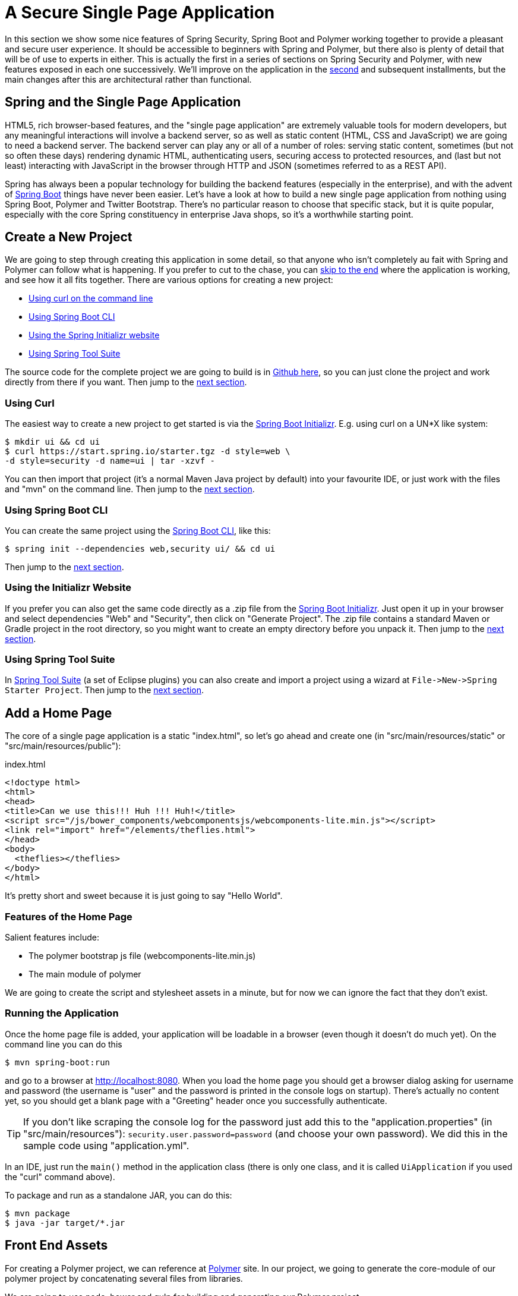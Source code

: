 [[_spring_and_Polymer_js_a_secure_single_page_application]]
= A Secure Single Page Application

In this section we show some nice features of Spring Security, Spring Boot and Polymer working together to provide a pleasant and secure user experience. It should be accessible to beginners with Spring and Polymer, but there also is plenty of detail that will be of use to experts in either. This is actually the first in a series of sections on Spring Security and Polymer, with new features exposed in each one successively. We'll improve on the application in the <<_the_login_page_Polymer_js_and_spring_security_part_ii,second>> and subsequent installments, but the main changes after this are architectural rather than functional.

== Spring and the Single Page Application

HTML5, rich browser-based features, and the "single page application" are extremely valuable tools for modern developers, but any meaningful interactions will involve a backend server, so as well as static content (HTML, CSS and JavaScript) we are going to need a backend server. The backend server can play any or all of a number of roles: serving static content, sometimes (but not so often these days) rendering dynamic HTML, authenticating users, securing access to protected resources, and (last but not least) interacting with JavaScript in the browser through HTTP and JSON (sometimes referred to as a REST API).

Spring has always been a popular technology for building the backend features (especially in the enterprise), and with the advent of http://projects.spring.io/spring-boot[Spring Boot] things have never been easier. Let's have a look at how to build a new single page application from nothing using Spring Boot, Polymer and Twitter Bootstrap. There's no particular reason to choose that specific stack, but it is quite popular, especially with the core Spring constituency in enterprise Java shops, so it's a worthwhile starting point.

== Create a New Project

We are going to step through creating this application in some detail, so that anyone who isn't completely au fait with Spring and Polymer can follow what is happening. If you prefer to cut to the chase, you can link:#how-does-it-work[skip to the end] where the application is working, and see how it all fits together. There are various options for creating a new project:

* link:#using-curl[Using curl on the command line]
* link:#using-spring-boot-cli[Using Spring Boot CLI]
* link:#using-the-initializr-website[Using the Spring Initializr website]
* link:#using-spring-tool-suite[Using Spring Tool Suite]

The source code for the complete project we are going to build is in https://github.com/dsyer/spring-security-Polymer/tree/master/basic[Github here], so you can just clone the project and work directly from there if you want. Then jump to the link:#add-a-home-page[next section].

[[using-curl]]
=== Using Curl

The easiest way to create a new project to get started is via the https://start.spring.io[Spring Boot Initializr]. E.g. using curl on a UN*X like system:

[source]
----
$ mkdir ui && cd ui
$ curl https://start.spring.io/starter.tgz -d style=web \
-d style=security -d name=ui | tar -xzvf - 
----

You can then import that project (it's a normal Maven Java project by default) into your favourite IDE, or just work with the files and "mvn" on the command line. Then jump to the link:#add-a-home-page[next section].

[[using-spring-boot-cli]]
=== Using Spring Boot CLI

You can create the same project using the http://docs.spring.io/spring-boot/docs/current/reference/htmlsingle/#getting-started-installing-the-cli[Spring Boot CLI], like this:

[source]
----
$ spring init --dependencies web,security ui/ && cd ui
----

Then jump to the link:#add-a-home-page[next section].

[[using-the-initializr-website]]
=== Using the Initializr Website

If you prefer you can also get the same code directly as a .zip file from the https://start.spring.io[Spring Boot Initializr]. Just open it up in your browser and select dependencies "Web" and "Security", then click on "Generate Project". The .zip file contains a standard Maven or Gradle project in the root directory, so you might want to create an empty directory before you unpack it. Then jump to the link:#add-a-home-page[next section].

[[using-spring-tool-suite]]
=== Using Spring Tool Suite

In http://spring.io/tools/sts[Spring Tool Suite] (a set of Eclipse plugins) you can also create and import a project using a wizard at `File-&gt;New-&gt;Spring Starter Project`. Then jump to the link:#add-a-home-page[next section].

[[add-a-home-page]]
== Add a Home Page

The core of a single page application is a static "index.html", so let's go ahead and create one (in "src/main/resources/static" or "src/main/resources/public"):

.index.html
[source,html]
----
<!doctype html>
<html>
<head>
<title>Can we use this!!! Huh !!! Huh!</title>
<script src="/js/bower_components/webcomponentsjs/webcomponents-lite.min.js"></script>
<link rel="import" href="/elements/theflies.html">
</head>
<body>
  <theflies></theflies>
</body>
</html>
----

It's pretty short and sweet because it is just going to say "Hello World".

=== Features of the Home Page

Salient features include:

* The polymer bootstrap js file (webcomponents-lite.min.js)
* The main module of polymer

We are going to create the script and stylesheet assets in a minute, but for now we can ignore the fact that they don't exist.

=== Running the Application

Once the home page file is added, your application will be loadable in a browser (even though it doesn't do much yet). On the command line you can do this

[source]
----
$ mvn spring-boot:run
----

and go to a browser at http://localhost:8080[http://localhost:8080]. When you load the home page you should get a browser dialog asking for username and password (the username is "user" and the password is printed in the console logs on startup). There's actually no content yet, so you should get a blank page with a "Greeting" header once you successfully authenticate.

TIP: If you don't like scraping the console log for the password just add this to the "application.properties" (in "src/main/resources"): `security.user.password=password` (and choose your own password). We did this in the sample code using "application.yml".

In an IDE, just run the `main()` method in the application class (there is only one class, and it is called `UiApplication` if you used the "curl" command above).

To package and run as a standalone JAR, you can do this:

[source]
----
$ mvn package
$ java -jar target/*.jar
----

== Front End Assets

For creating a Polymer project, we can reference at https://www.polymer-project.org/1.0/[Polymer] site. In our project, we going
to generate the core-module of our polymer project by concatenating several files from libraries.

We are going to use node, bower and gulp for building and generating our Polymer project.

== Update build.gradle node, bower and gulp

TBA

== Create the Polymer Application

Let's create the "the-flies" application (in "src/main/resources/static/resources/the-flies.html" so that the `&lt;link/&gt;` at the head of our "index.html" finds it in the right place to import).

A minimal Polymer application looks like this:

.the-flies.html
[source,html]
----
<link rel="import" href="./bower_components/polymer/polymer.html">
<link rel="import" href="./bower_components/iron-ajax/iron-ajax.html">
<link rel="import" href="./bower_components/paper-button/paper-button.html">

<dom-module id="the-flies">
    <style>
        div.bubble {
            margin: 20px;
            padding: 20px 20px;
            border-radius: 20px;
            background-color: #f1f1f1;
        }
    </style>

    <template>
        <iron-ajax id="dataService" url="/greeting" on-response="updateData"></iron-ajax>
        <div class="bubble">
            <h1>Greeting</h1>
            <div>
                <p>The ID is [[greeting.id]]</p>
                <p>The content is [[greeting.content]]</p>

                <paper-button on-click="getData">Get Server Data</paper-button>
            </div>
        </div>
    </template>
    <script>
        Polymer({
             is: "the-flies",
             properties: {
                greeting: {
                    type: Object,
                    value: {
                        "id": "ahihi",
                        "content": "welcome to my first training session"
                    }
                }
             },

             getData: function() {
                this.$.dataService.generateRequest();
             },
             updateData: function(evt) {
                this.greeting = evt.detail.response;
             }
        });
    </script>
</dom-module>
----

The name of the application is "the-flies"

_TBA: explain the source code of application_

[[dynamic-content]]
== Adding Dynamic Content

So far we have an application with a greeting that is hard coded. That's useful for learning how things fit together, but really we expect content to come from a backend server, so let's create an HTTP endpoint that we can use to grab a greeting. In your https://github.com/dsyer/spring-security-Polymer/blob/master/basic/src/main/java/demo/UiApplication.java[application class] (in "src/main/java/demo"), add the `@RestController` annotation and define a new `@RequestMapping`:

.Greeting.java
[source,java]
----
@RestController
public class Greeting {
    @GetMapping("/greeting")
    public Map<String, Object> greeting() {
        Map<String, Object> model = new HashMap<>(  );
        model.put( "id", UUID.randomUUID().toString() );
        model.put( "content", "okie baby! like thissssss! "+model.get("id") );

        return model;
    }
}
----

Run that application and try to curl the "/greeting" endpoint and you will find that it is secure by default:

[source]
----
$ curl localhost:8080/greeting
{"timestamp":1420442772928,"status":401,"error":"Unauthorized","message":"Full authentication is required to access this resource","path":"/resource"}
----

=== Loading a Dynamic Resource from Polymer
TBA

[[how-does-it-work]]
== How Does it Work?

The interactions between the browser and the backend can be seen in your browser if you use some developer tools (usually F12 opens this up, works in Chrome by default, may require a plugin in Firefox). Here's a summary:

|===
|Verb |Path |Status |Response

|GET |/ |401 |Browser prompts for authentication
|GET |/ |200 |index.html
|GET |/greeting |200 |JSON greeting
|===

You might not see the 401 because the browser treats the home page load as a single interaction, and you might see 2 requests for "/resource" because there is a http://en.wikipedia.org/wiki/Cross-origin_resource_sharing[CORS] negotiation.

Look more closely at the requests and you will see that all of them have an "Authorization" header, something like this:

[source]
----
Authorization: Basic dXNlcjpwYXNzd29yZA==
----

The browser is sending the username and password with every request (so remember to use HTTPS exclusively in production). There's nothing "Polymer" about that, so it works with your JavaScript framework or non-framework of choice.

=== What's Wrong with That?

On the face of it, it seems like we did a pretty good job, it's concise, easy to implement, all our data are secured by a secret password, and it would still work if we changed the front end or backend technologies. But there are some issues.

* Basic authentication is restricted to username and password authentication.

* The authentication UI is ubiquitous but ugly (browser dialog).

* There is no protection from http://en.wikipedia.org/wiki/Cross-site_request_forgery[Cross Site Request Forgery] (CSRF).

CSRF isn't really an issue with our application as it stands since it only needs to GET the backend resources (i.e. no state is changed in the server). As soon as you have a POST, PUT or DELETE in your application it simply isn't secure any more by any reasonable modern measure.

In the <<_the_login_page_Polymer_js_and_spring_security_part_ii,next section in this series>> we will extend the application to use form-based authentication, which is a lot more flexible than HTTP Basic. Once we have a form we will need CSRF protection, and both Spring Security and Polymer have some nice out-of-the box features to help with this. Spoiler: we are going to need to use the `HttpSession`.

****
Thanks: I would like to thank everyone who helped me develop this series, and in particular http://spring.io/team/rwinch[Rob Winch] and https://twitter.com/thspaeth[Thorsten Spaeth] for their careful reviews of the text and source code, and for teaching me a few tricks I didn't know even about the parts I thought I was most familar with.
****